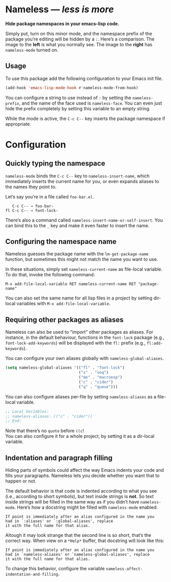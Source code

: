 #+OPTIONS: toc:nil num:nil

* Nameless --- /less is more/
*Hide package namespaces in your emacs-lisp code.*

Simply put, turn on this minor mode, and the namespace prefix of the
package you’re editing will be hidden by a ~:~. Here’s a comparison.
The image to the *left* is what you normally see. The image to
the *right* has ~nameless-mode~ turned on.\\
 [[file:example-nameless.png]]

** Usage

To use this package add the following configuration to your Emacs init file.

#+BEGIN_SRC emacs-lisp
(add-hook 'emacs-lisp-mode-hook #'nameless-mode-from-hook)
#+END_SRC

You can configure a string to use instead of ~:~ by setting the
~nameless-prefix~, and the name of the face used is ~nameless-face~.
You can even just hide the prefix completely by setting this variable
to an empty string.

While the mode is active, the =C-c C--= key inserts the
package namespace if appropriate.

* Configuration

** Quickly typing the namespace
~nameless-mode~ binds the =C-c C--= key to
~nameless-insert-name~, which immediately inserts the current name for
you, or even expands aliases to the names they point to.

Let’s say you’re in a file called ~foo-bar.el~.
#+BEGIN_SRC text
   C-c C-- → foo-bar-
fl C-c C-- → font-lock-
#+END_SRC

There’s also a command called ~nameless-insert-name-or-self-insert~.
You can bind this to the =_= key and make it even faster to
insert the name.
** Configuring the namespace name
Nameless guesses the package name with the ~lm-get-package-name~
function, but sometimes this might not match the name you want to use.

In these situations, simply set ~nameless-current-name~ as file-local variable.
To do that, invoke the following command:
#+BEGIN_SRC text
M-x add-file-local-variable RET nameless-current-name RET "package-name"
#+END_SRC
You can also set the same name for all lisp files in a project by
setting dir-local variables with ~M-x add-file-local-variable~.

** Requiring other packages as aliases
Nameless can also be used to “import” other packages as aliases. For
instance, in the default behaviour, functions in the ~font-lock~
package (e.g., ~font-lock-add-keywords~) will be displayed with the
~fl:~ prefix (e.g., ~fl:add-keywords~).

You can configure your own aliases globally with ~nameless-global-aliases~.
#+BEGIN_SRC emacs-lisp
(setq nameless-global-aliases '(("fl" . "font-lock")
                                ("s" . "seq")
                                ("me" . "macroexp")
                                ("c" . "cider")
                                ("q" . "queue")))
#+END_SRC

You can also configure aliases per-file by setting ~nameless-aliases~
as a file-local variable.
#+BEGIN_SRC emacs-lisp
;; Local Variables:
;; nameless-aliases: (("c" . "cider"))
;; End:
#+END_SRC
Note that there’s no ~quote~ before ~((c~!\\
You can also configure it for a whole project, by setting it as a dir-local variable.

** Indentation and paragraph filling
Hiding parts of symbols could affect the way Emacs indents your code
and fills your paragraphs. Nameless lets you decide whether you want
that to happen or not. 

The default behavior is that code is indented according to what you
see (i.e., according to short symbols), but text inside strings is
*not*. So text inside strings will be filled in the same way as if you
didn’t have ~nameless-mode~. Here’s how a docstring might be filled
with ~nameless-mode~ enabled:
#+BEGIN_SRC text
If point is immediately after an alias configured in the name you
had in `:aliases' or `:global-aliases', replace
it with the full name for that alias.
#+END_SRC
Altough it may look strange that the second line is so short, that’s
the correct way. When view on a ~*Help*~ buffer, that docstring will
look like this:
#+BEGIN_SRC text
If point is immediately after an alias configured in the name you
had in `nameless-aliases' or `nameless-global-aliases', replace
it with the full name for that alias.
#+END_SRC

To change this behavior, configure the variable
~nameless-affect-indentation-and-filling~.
